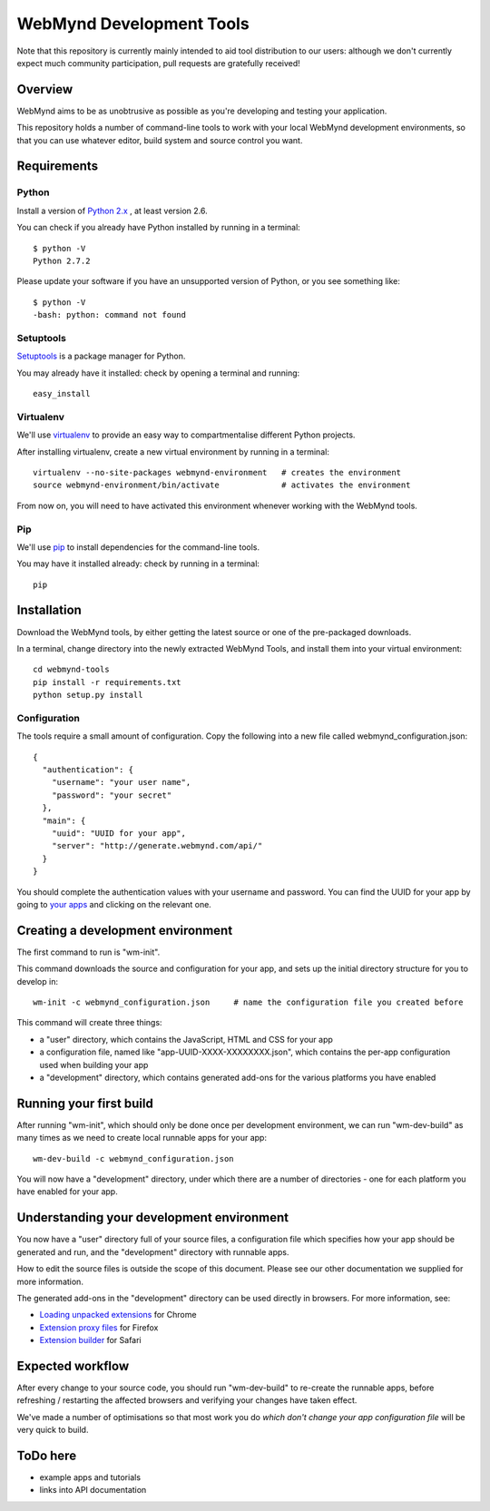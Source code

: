 WebMynd Development Tools
=========================
Note that this repository is currently mainly intended to aid tool distribution to our users: although we don't currently expect much community participation, pull requests are gratefully received!

Overview
--------
WebMynd aims to be as unobtrusive as possible as you're developing and testing your application.

This repository holds a number of command-line tools to work with your local WebMynd development environments, so that you can use whatever editor, build system and source control you want.

Requirements
------------
Python
~~~~~~
Install a version of `Python 2.x <http://www.python.org/getit/releases/>`_ , at least version 2.6.

You can check if you already have Python installed by running in a terminal::

  $ python -V
  Python 2.7.2

Please update your software if you have an unsupported version of Python, or you see something like::

  $ python -V
  -bash: python: command not found

Setuptools
~~~~~~~~~~
`Setuptools <http://pypi.python.org/pypi/setuptools#installation-instructions>`_ is a package manager for Python.

You may already have it installed: check by opening a terminal and running::

  easy_install

Virtualenv
~~~~~~~~~~
We'll use `virtualenv <http://pypi.python.org/pypi/virtualenv>`_ to provide an easy way to compartmentalise different Python projects.

After installing virtualenv, create a new virtual environment by running in a terminal::

  virtualenv --no-site-packages webmynd-environment   # creates the environment
  source webmynd-environment/bin/activate             # activates the environment

From now on, you will need to have activated this environment whenever working with the WebMynd tools.

Pip
~~~
We'll use `pip <http://www.pip-installer.org/en/latest/index.html>`_ to install dependencies for the command-line tools.

You may have it installed already: check by running in a terminal::

  pip

Installation
------------
Download the WebMynd tools, by either getting the latest source or one of the pre-packaged downloads.

In a terminal, change directory into the newly extracted WebMynd Tools, and install them into your virtual environment::

  cd webmynd-tools
  pip install -r requirements.txt
  python setup.py install

Configuration
~~~~~~~~~~~~~
The tools require a small amount of configuration. Copy the following into a new file called webmynd_configuration.json::

  {
    "authentication": {
      "username": "your user name",
      "password": "your secret"
    },
    "main": {
      "uuid": "UUID for your app",
      "server": "http://generate.webmynd.com/api/"
    }
  }

You should complete the authentication values with your username and password.
You can find the UUID for your app by going to `your apps <http://generate.webmynd.com/>`_ and clicking on the relevant one.

Creating a development environment
----------------------------------
The first command to run is "wm-init".

This command downloads the source and configuration for your app, and sets up the initial directory structure for you to develop in::

  wm-init -c webmynd_configuration.json     # name the configuration file you created before 


This command will create three things:

* a "user" directory, which contains the JavaScript, HTML and CSS for your app
* a configuration file, named like "app-UUID-XXXX-XXXXXXXX.json", which contains the per-app configuration used when building your app
* a "development" directory, which contains generated add-ons for the various platforms you have enabled

Running your first build
------------------------
After running "wm-init", which should only be done once per development environment, we can run "wm-dev-build" as many times as we need to create local runnable apps for your app::

  wm-dev-build -c webmynd_configuration.json

You will now have a "development" directory, under which there are a number of directories - one for each platform you have enabled for your app.

Understanding your development environment
------------------------------------------
You now have a "user" directory full of your source files, a configuration file which specifies how your app should be generated and run, and the "development" directory with runnable apps.

How to edit the source files is outside the scope of this document. Please see our other documentation we supplied for more information.

The generated add-ons in the "development" directory can be used directly in browsers. For more information, see:

* `Loading unpacked extensions <http://code.google.com/chrome/extensions/getstarted.html#load>`_ for Chrome
* `Extension proxy files <https://developer.mozilla.org/en/Setting_up_extension_development_environment#Firefox_extension_proxy_file>`_ for Firefox
* `Extension builder <http://developer.apple.com/library/safari/#documentation/Tools/Conceptual/SafariExtensionGuide/UsingExtensionBuilder/UsingExtensionBuilder.html>`_ for Safari

Expected workflow
-----------------
After every change to your source code, you should run "wm-dev-build" to re-create the runnable apps, before refreshing / restarting the affected browsers and verifying your changes have taken effect.

We've made a number of optimisations so that most work you do *which don't change your app configuration file* will be very quick to build.

ToDo here
---------

* example apps and tutorials
* links into API documentation
